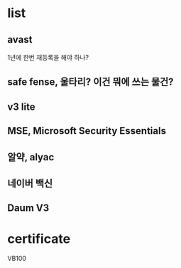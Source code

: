 * list

** avast

1년에 한번 재등록을 해야 하나?

** safe fense, 울타리? 이건 뭐에 쓰는 물건?
** v3 lite
** MSE, Microsoft Security Essentials
** 알약, alyac
** 네이버 백신
** Daum V3

* certificate

VB100

